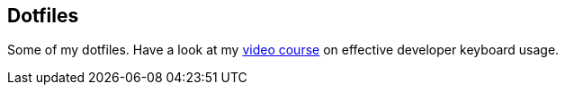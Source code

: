 == Dotfiles

Some of my dotfiles. Have a look at my https://blog.sebastian-daschner.com/entries/effective-keyboard-usage-video-course[video course^] on effective developer keyboard usage.
